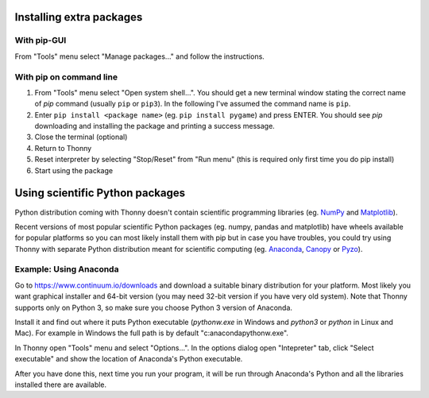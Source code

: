 Installing extra packages
============================

With pip-GUI
-------------
From "Tools" menu select "Manage packages..." and follow the instructions.

.. image:: https://bitbucket.org/repo/gXnbod/images/2226680569-pipgui_big.png
   :alt: pipgui_big.png

With pip on command line
------------------------
#. From "Tools" menu select "Open system shell...". You should get a new terminal window stating the correct name of *pip* command (usually ``pip`` or ``pip3``). In the following I've assumed the command name is ``pip``.
#. Enter ``pip install <package name>`` (eg. ``pip install pygame``) and press ENTER. You should see *pip* downloading and installing the package and printing a success message.
#. Close the terminal (optional)
#. Return to Thonny
#. Reset interpreter by selecting "Stop/Reset" from "Run menu" (this is required only first time you do pip install)
#. Start using the package

.. image:: https://bitbucket.org/repo/gXnbod/images/1183520217-pipinstall_cmdline.png
   :alt: pipinstall_cmdline.png


Using scientific Python packages
================================
Python distribution coming with Thonny doesn't contain scientific programming libraries (eg. `NumPy <http://numpy.org/>`_  and `Matplotlib <http://matplotlib.org/>`_). 

Recent versions of most popular scientific Python packages (eg. numpy, pandas and matplotlib) have wheels available for popular platforms so you can most likely install them with pip but in case you have troubles, you could try using Thonny with separate Python distribution meant for scientific computing (eg. `Anaconda <https://www.continuum.io/downloads>`_, `Canopy <https://www.enthought.com/products/canopy/>`_ or `Pyzo <http://www.pyzo.org/>`_).


Example: Using Anaconda
------------------------------------
Go to https://www.continuum.io/downloads and download a suitable binary distribution for your platform. Most likely you want graphical installer and 64-bit version (you may need 32-bit version if you have very old system). Note that Thonny supports only on Python 3, so make sure you choose Python 3 version of Anaconda.

Install it and find out where it puts Python executable (*pythonw.exe* in Windows and *python3* or *python* in Linux and Mac). For example in Windows the full path is by default "c:\anaconda\pythonw.exe".

In Thonny open "Tools" menu and select "Options...". In the options dialog open "Intepreter" tab, click "Select executable" and show the location of Anaconda's Python executable.

After you have done this, next time you run your program, it will be run through Anaconda's Python and all the libraries installed there are available.